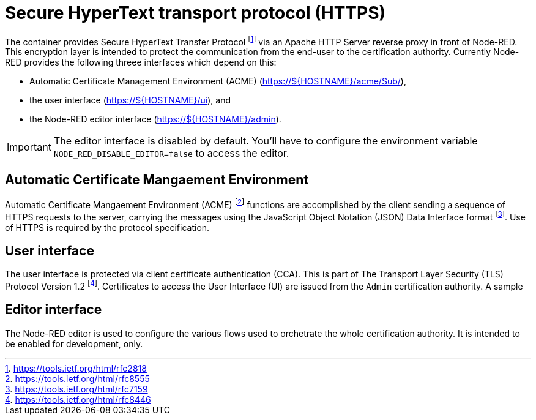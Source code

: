 = Secure HyperText transport protocol (HTTPS)

The container provides Secure HyperText Transfer Protocol footnote:[
https://tools.ietf.org/html/rfc2818] via an Apache HTTP Server reverse proxy
in front of Node-RED. This encryption layer is intended to protect the
communication from the end-user to the certification authority. Currently
Node-RED provides the following threee interfaces which depend on this:

- Automatic Certificate Management Environment (ACME) (https://${HOSTNAME}/acme/Sub/),
- the user interface (https://${HOSTNAME}/ui), and
- the Node-RED editor interface (https://${HOSTNAME}/admin).

IMPORTANT: The editor interface is disabled by default. You'll have to
configure the environment variable `NODE_RED_DISABLE_EDITOR=false` to
access the editor.

== Automatic Certificate Mangaement Environment

Automatic Certificate Mangaement Environment (ACME) footnote:[https://tools.ietf.org/html/rfc8555]
functions are accomplished by the client sending a sequence of HTTPS requests
to the server, carrying the messages using the JavaScript Object Notation
(JSON) Data Interface format footnote:[https://tools.ietf.org/html/rfc7159]. Use
of HTTPS is required by the protocol specification.

== User interface

The user interface is protected via client certificate authentication (CCA).
This is part of The Transport Layer Security (TLS) Protocol Version 1.2
footnote:[https://tools.ietf.org/html/rfc8446]. Certificates to access the
User Interface (UI) are issued from the `Admin` certification authority.
A sample

== Editor interface

The Node-RED editor is used to configure the various flows used to
orchetrate the whole certification authority. It is intended to be enabled
for development, only.


